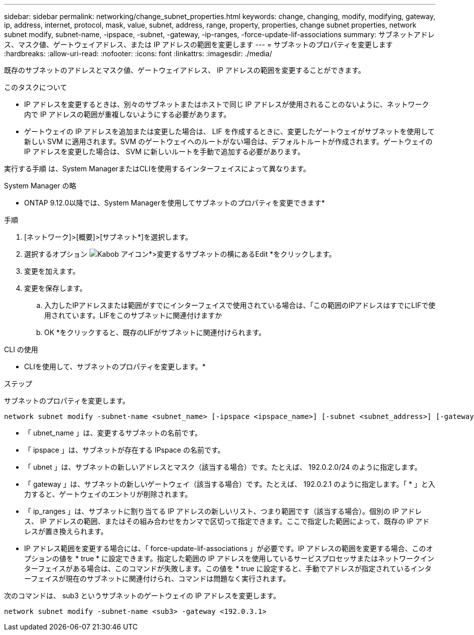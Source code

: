 ---
sidebar: sidebar 
permalink: networking/change_subnet_properties.html 
keywords: change, changing, modify, modifying, gateway, ip, address, internet, protocol, mask, value, subnet, address, range, property, properties, change subnet properties, network subnet modify, subnet-name, -ipspace, -subnet, -gateway, -ip-ranges, -force-update-lif-associations 
summary: サブネットアドレス、マスク値、ゲートウェイアドレス、または IP アドレスの範囲を変更します 
---
= サブネットのプロパティを変更します
:hardbreaks:
:allow-uri-read: 
:nofooter: 
:icons: font
:linkattrs: 
:imagesdir: ./media/


[role="lead"]
既存のサブネットのアドレスとマスク値、ゲートウェイアドレス、 IP アドレスの範囲を変更することができます。

.このタスクについて
* IP アドレスを変更するときは、別々のサブネットまたはホストで同じ IP アドレスが使用されることのないように、ネットワーク内で IP アドレスの範囲が重複しないようにする必要があります。
* ゲートウェイの IP アドレスを追加または変更した場合は、 LIF を作成するときに、変更したゲートウェイがサブネットを使用して新しい SVM に適用されます。SVM のゲートウェイへのルートがない場合は、デフォルトルートが作成されます。ゲートウェイの IP アドレスを変更した場合は、 SVM に新しいルートを手動で追加する必要があります。


実行する手順 は、System ManagerまたはCLIを使用するインターフェイスによって異なります。

[role="tabbed-block"]
====
.System Manager の略
--
* ONTAP 9.12.0以降では、System Managerを使用してサブネットのプロパティを変更できます*

.手順
. [ネットワーク]>[概要]>[サブネット*]を選択します。
. 選択するオプション image:icon_kabob.gif["Kabob アイコン"]*>変更するサブネットの横にあるEdit *をクリックします。
. 変更を加えます。
. 変更を保存します。
+
.. 入力したIPアドレスまたは範囲がすでにインターフェイスで使用されている場合は、「この範囲のIPアドレスはすでにLIFで使用されています。LIFをこのサブネットに関連付けますか
.. OK *をクリックすると、既存のLIFがサブネットに関連付けられます。




--
.CLI の使用
--
* CLIを使用して、サブネットのプロパティを変更します。*

.ステップ
サブネットのプロパティを変更します。

....
network subnet modify -subnet-name <subnet_name> [-ipspace <ipspace_name>] [-subnet <subnet_address>] [-gateway <gateway_address>] [-ip-ranges <ip_address_list>] [-force-update-lif-associations <true>]
....
* 「 ubnet_name 」は、変更するサブネットの名前です。
* 「 ipspace 」は、サブネットが存在する IPspace の名前です。
* 「 ubnet 」は、サブネットの新しいアドレスとマスク（該当する場合）です。たとえば、 192.0.2.0/24 のように指定します。
* 「 gateway 」は、サブネットの新しいゲートウェイ（該当する場合）です。たとえば、 192.0.2.1 のように指定します。「 * 」と入力すると、ゲートウェイのエントリが削除されます。
* 「 ip_ranges 」は、サブネットに割り当てる IP アドレスの新しいリスト、つまり範囲です（該当する場合）。個別の IP アドレス、 IP アドレスの範囲、またはその組み合わせをカンマで区切って指定できます。ここで指定した範囲によって、既存の IP アドレスが置き換えられます。
* IP アドレス範囲を変更する場合には、「 force-update-lif-associations 」が必要です。IP アドレスの範囲を変更する場合、このオプションの値を * true * に設定できます。指定した範囲の IP アドレスを使用しているサービスプロセッサまたはネットワークインターフェイスがある場合は、このコマンドが失敗します。この値を * true に設定すると、手動でアドレスが指定されているインターフェイスが現在のサブネットに関連付けられ、コマンドは問題なく実行されます。


次のコマンドは、 sub3 というサブネットのゲートウェイの IP アドレスを変更します。

....
network subnet modify -subnet-name <sub3> -gateway <192.0.3.1>
....
--
====